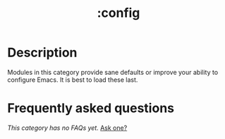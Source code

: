 # -*- mode: doom-docs-org -*-
#+title:   :config
#+created: July 29, 2021
#+since:   21.12.0

* Description
Modules in this category provide sane defaults or improve your ability to
configure Emacs. It is best to load these last.

* Frequently asked questions
/This category has no FAQs yet./ [[doom-suggest-faq:][Ask one?]]
